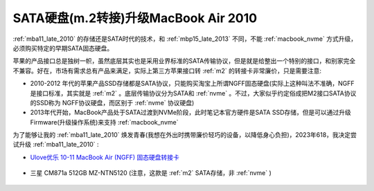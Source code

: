 .. _macbook_sata:

=======================================
SATA硬盘(m.2转接)升级MacBook Air 2010
=======================================

:ref:`mba11_late_2010` 的存储还是SATA时代的技术，和 :ref:`mbp15_late_2013` 不同，不能 :ref:`macbook_nvme` 方式升级，必须购买特定的早期SATA固态硬盘。

苹果的产品接口总是独树一帜，虽然底层其实也是采用业界标准的SATA传输协议，但是就是给整出一个特别的接口，和别家完全不兼容。好在，市场有需求总有产品来满足，实际上第三方苹果接口转 :ref:`m2` 的转接卡非常廉价，只是需要注意:

- 2010-2012 年代的苹果产品SSD存储都是SATA协议，只能购买淘宝上所谓NGFF固态硬盘(实际上这种叫法不准确，NGFF是接口标准，其实就是 :ref:`m2` 。底层传输协议分为SATA和 :ref:`nvme` 。不过，大家似乎约定俗成把M2接口SATA协议的SSD称为 NGFF协议硬盘，而区别于 :ref:`nvme` 协议硬盘)
- 2013年代开始，MacBook产品处于SATA过渡到NVMe阶段，此时笔记本官方硬件是SATA SSD存储，但是可以通过升级Firmware(升级操作系统)来支持 :ref:`macbook_nvme`

为了能够让我的 :ref:`mba11_late_2010` 焕发青春(我想在外出时携带廉价轻巧的设备，以降低身心负担)，2023年618，我决定尝试升级 :ref:`mba11_late_2010` :

- `Ulove优乐 10-11 MacBook Air (NGFF) 固态硬盘转接卡 <https://detail.tmall.com/item.htm?_u=i1k88vu69b8>`_

.. figure:: ../../_static/apple/macos/macbook_air_ssd_connector.png
   :scale: 60

.. figure:: ../../_static/apple/macos/macbook_m2_connector.jpg
   :scale: 60

- 三星 CM871a 512GB MZ-NTN5120 (注意，这款是 :ref:`m2` SATA存储，非 :ref:`nvme` )

.. figure:: ../../_static/apple/macos/samsung_cm871a_m2.jpg
   :scale: 40



